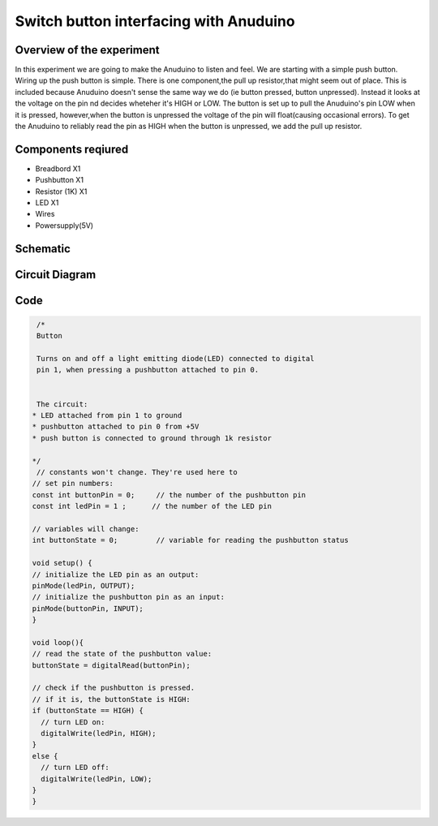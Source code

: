 Switch button interfacing with Anuduino 
=======================================

Overview of the experiment
--------------------------


In this experiment we are going to make the Anuduino to listen and feel. We are starting with a simple push button. Wiring up the push button is simple. There is one component,the pull up resistor,that might seem out of place. This is included because Anuduino doesn't sense the same way we do (ie button pressed, button unpressed). Instead it looks at the voltage on the pin nd decides wheteher it's HIGH or LOW. The button is set up to pull the Anuduino's pin LOW when it is pressed, however,when the button is unpressed the voltage of the pin will float(causing occasional errors). To get the Anuduino to reliably read the pin as HIGH when the button is unpressed, we add the pull up resistor. 


Components reqiured
-------------------

- Breadbord        X1
- Pushbutton       X1
- Resistor (1K)    X1
- LED              X1
- Wires
- Powersupply(5V)


Schematic
---------

.. image:: ../images/2_SWITCH_schem.png


Circuit Diagram
---------------

.. image:: ../images/2_SWITCH_bb.png



Code
----

.. code-block::  c

   /*
   Button
 
   Turns on and off a light emitting diode(LED) connected to digital  
   pin 1, when pressing a pushbutton attached to pin 0. 
 
 
   The circuit:
  * LED attached from pin 1 to ground 
  * pushbutton attached to pin 0 from +5V
  * push button is connected to ground through 1k resistor
 
  */
   // constants won't change. They're used here to 
  // set pin numbers:
  const int buttonPin = 0;     // the number of the pushbutton pin
  const int ledPin = 1 ;      // the number of the LED pin

  // variables will change:
  int buttonState = 0;         // variable for reading the pushbutton status

  void setup() {
  // initialize the LED pin as an output:
  pinMode(ledPin, OUTPUT);      
  // initialize the pushbutton pin as an input:
  pinMode(buttonPin, INPUT);     
  }

  void loop(){
  // read the state of the pushbutton value:
  buttonState = digitalRead(buttonPin);

  // check if the pushbutton is pressed.
  // if it is, the buttonState is HIGH:
  if (buttonState == HIGH) {     
    // turn LED on:    
    digitalWrite(ledPin, HIGH);  
  } 
  else {
    // turn LED off:
    digitalWrite(ledPin, LOW); 
  }
  }
